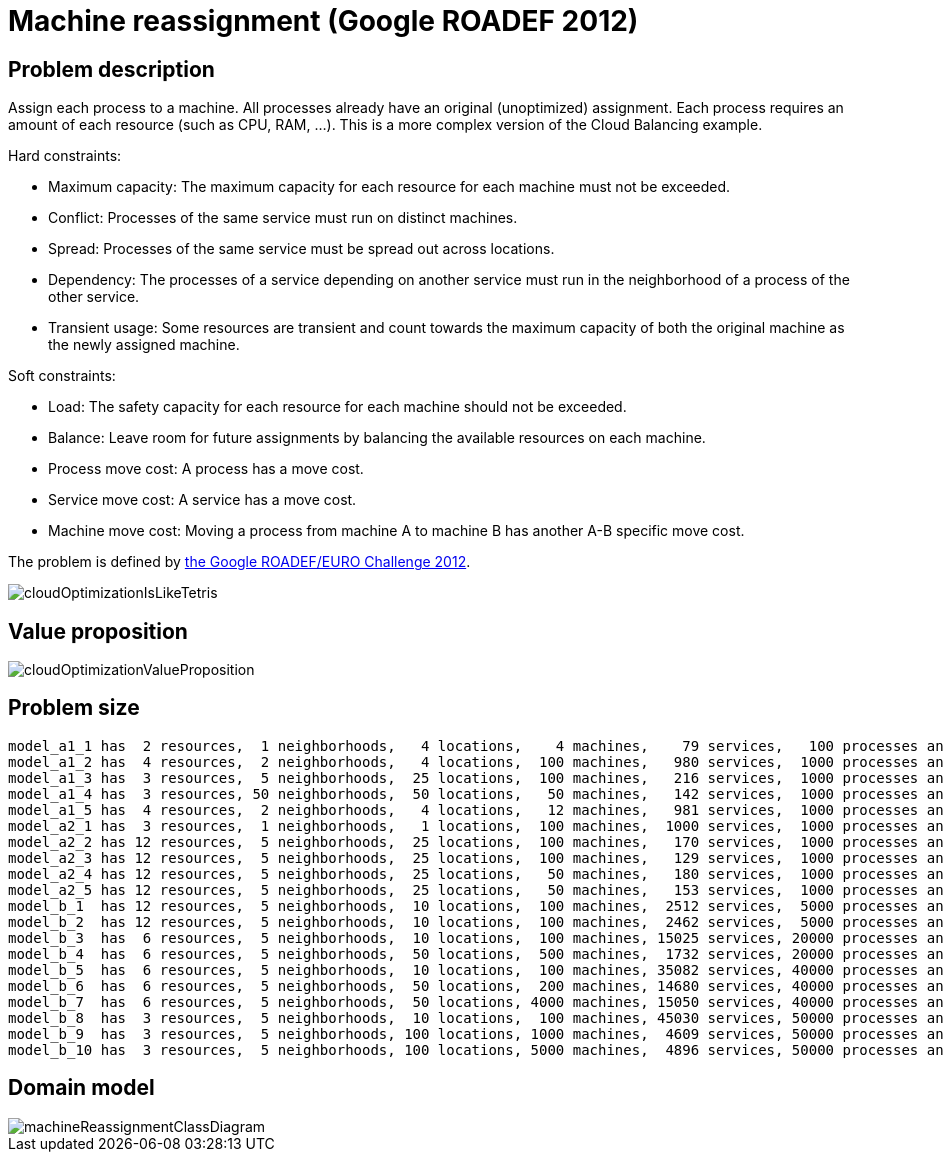 [[machineReassignment]]
= Machine reassignment (Google ROADEF 2012)
:imagesdir: ../..


[[machineReassignmentProblemDescription]]
== Problem description

Assign each process to a machine.
All processes already have an original (unoptimized) assignment.
Each process requires an amount of each resource (such as CPU, RAM, ...). This is a more complex version of the Cloud Balancing example.

Hard constraints:

* Maximum capacity: The maximum capacity for each resource for each machine must not be exceeded.
* Conflict: Processes of the same service must run on distinct machines.
* Spread: Processes of the same service must be spread out across locations.
* Dependency: The processes of a service depending on another service must run in the neighborhood of a process of the other service.
* Transient usage: Some resources are transient and count towards the maximum capacity of both the original machine as the newly assigned machine.

Soft constraints:

* Load: The safety capacity for each resource for each machine should not be exceeded.
* Balance: Leave room for future assignments by balancing the available resources on each machine.
* Process move cost: A process has a move cost.
* Service move cost: A service has a move cost.
* Machine move cost: Moving a process from machine A to machine B has another A-B specific move cost.

The problem is defined by http://challenge.roadef.org/2012/en/[the Google ROADEF/EURO Challenge 2012].

image::UseCasesAndExamples/MachineReassignment/cloudOptimizationIsLikeTetris.png[align="center"]

[[machineReassignmentValueProposition]]
== Value proposition

image::UseCasesAndExamples/CloudBalancing/Tutorial/cloudOptimizationValueProposition.png[align="center"]

[[machineReassignmentProblemSize]]
== Problem size

[source,options="nowrap"]
----
model_a1_1 has  2 resources,  1 neighborhoods,   4 locations,    4 machines,    79 services,   100 processes and 1 balancePenalties with a search space of     10^60.
model_a1_2 has  4 resources,  2 neighborhoods,   4 locations,  100 machines,   980 services,  1000 processes and 0 balancePenalties with a search space of   10^2000.
model_a1_3 has  3 resources,  5 neighborhoods,  25 locations,  100 machines,   216 services,  1000 processes and 0 balancePenalties with a search space of   10^2000.
model_a1_4 has  3 resources, 50 neighborhoods,  50 locations,   50 machines,   142 services,  1000 processes and 1 balancePenalties with a search space of   10^1698.
model_a1_5 has  4 resources,  2 neighborhoods,   4 locations,   12 machines,   981 services,  1000 processes and 1 balancePenalties with a search space of   10^1079.
model_a2_1 has  3 resources,  1 neighborhoods,   1 locations,  100 machines,  1000 services,  1000 processes and 0 balancePenalties with a search space of   10^2000.
model_a2_2 has 12 resources,  5 neighborhoods,  25 locations,  100 machines,   170 services,  1000 processes and 0 balancePenalties with a search space of   10^2000.
model_a2_3 has 12 resources,  5 neighborhoods,  25 locations,  100 machines,   129 services,  1000 processes and 0 balancePenalties with a search space of   10^2000.
model_a2_4 has 12 resources,  5 neighborhoods,  25 locations,   50 machines,   180 services,  1000 processes and 1 balancePenalties with a search space of   10^1698.
model_a2_5 has 12 resources,  5 neighborhoods,  25 locations,   50 machines,   153 services,  1000 processes and 0 balancePenalties with a search space of   10^1698.
model_b_1  has 12 resources,  5 neighborhoods,  10 locations,  100 machines,  2512 services,  5000 processes and 0 balancePenalties with a search space of  10^10000.
model_b_2  has 12 resources,  5 neighborhoods,  10 locations,  100 machines,  2462 services,  5000 processes and 1 balancePenalties with a search space of  10^10000.
model_b_3  has  6 resources,  5 neighborhoods,  10 locations,  100 machines, 15025 services, 20000 processes and 0 balancePenalties with a search space of  10^40000.
model_b_4  has  6 resources,  5 neighborhoods,  50 locations,  500 machines,  1732 services, 20000 processes and 1 balancePenalties with a search space of  10^53979.
model_b_5  has  6 resources,  5 neighborhoods,  10 locations,  100 machines, 35082 services, 40000 processes and 0 balancePenalties with a search space of  10^80000.
model_b_6  has  6 resources,  5 neighborhoods,  50 locations,  200 machines, 14680 services, 40000 processes and 1 balancePenalties with a search space of  10^92041.
model_b_7  has  6 resources,  5 neighborhoods,  50 locations, 4000 machines, 15050 services, 40000 processes and 1 balancePenalties with a search space of 10^144082.
model_b_8  has  3 resources,  5 neighborhoods,  10 locations,  100 machines, 45030 services, 50000 processes and 0 balancePenalties with a search space of 10^100000.
model_b_9  has  3 resources,  5 neighborhoods, 100 locations, 1000 machines,  4609 services, 50000 processes and 1 balancePenalties with a search space of 10^150000.
model_b_10 has  3 resources,  5 neighborhoods, 100 locations, 5000 machines,  4896 services, 50000 processes and 1 balancePenalties with a search space of 10^184948.
----


[[machineReassignmentDomainModel]]
== Domain model

image::UseCasesAndExamples/MachineReassignment/machineReassignmentClassDiagram.png[align="center"]
